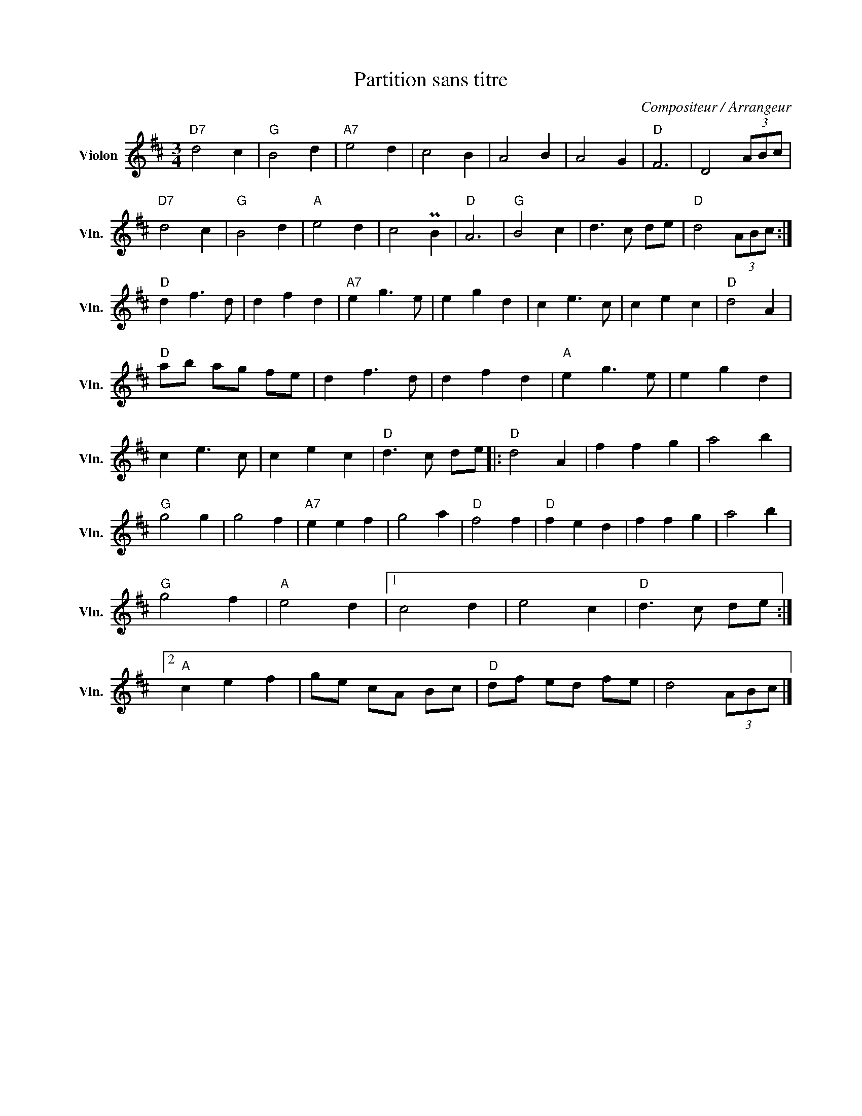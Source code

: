 X:1
T:Partition sans titre
C:Compositeur / Arrangeur
L:1/4
M:3/4
I:linebreak $
K:D
V:1 treble nm="Violon" snm="Vln."
V:1
"D7" d2 c |"G" B2 d |"A7" e2 d | c2 B | A2 B | A2 G |"D" F3 | D2 (3A/B/c/ |"D7" d2 c |"G" B2 d | %10
"A" e2 d | c2 PB |"D" A3 |"G" B2 c | d3/2 c/ d/e/ |"D" d2 (3A/B/c/ :|"D" d f3/2 d/ | d f d | %18
"A7" e g3/2 e/ | e g d | c e3/2 c/ | c e c |"D" d2 A |"D" a/b/ a/g/ f/e/ | d f3/2 d/ | d f d | %26
"A" e g3/2 e/ | e g d | c e3/2 c/ | c e c |"D" d3/2 c/ d/e/ |:"D" d2 A | f f g | a2 b |"G" g2 g | %35
 g2 f |"A7" e e f | g2 a |"D" f2 f |"D" f e d | f f g | a2 b |"G" g2 f |"A" e2 d |1 c2 d | e2 c | %46
"D" d3/2 c/ d/e/ :|2"A" c e f | g/e/ c/A/ B/c/ |"D" d/f/ e/d/ f/e/ | d2 (3A/B/c/ |] %51

